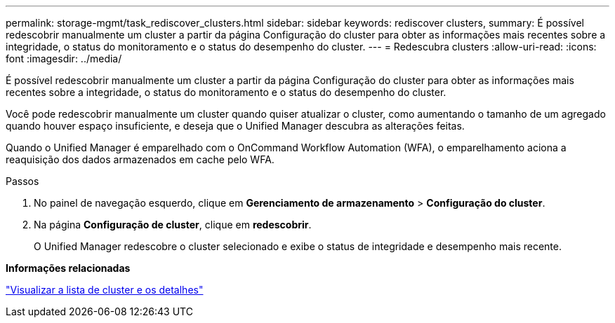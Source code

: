 ---
permalink: storage-mgmt/task_rediscover_clusters.html 
sidebar: sidebar 
keywords: rediscover clusters, 
summary: É possível redescobrir manualmente um cluster a partir da página Configuração do cluster para obter as informações mais recentes sobre a integridade, o status do monitoramento e o status do desempenho do cluster. 
---
= Redescubra clusters
:allow-uri-read: 
:icons: font
:imagesdir: ../media/


[role="lead"]
É possível redescobrir manualmente um cluster a partir da página Configuração do cluster para obter as informações mais recentes sobre a integridade, o status do monitoramento e o status do desempenho do cluster.

Você pode redescobrir manualmente um cluster quando quiser atualizar o cluster, como aumentando o tamanho de um agregado quando houver espaço insuficiente, e deseja que o Unified Manager descubra as alterações feitas.

Quando o Unified Manager é emparelhado com o OnCommand Workflow Automation (WFA), o emparelhamento aciona a reaquisição dos dados armazenados em cache pelo WFA.

.Passos
. No painel de navegação esquerdo, clique em *Gerenciamento de armazenamento* > *Configuração do cluster*.
. Na página *Configuração de cluster*, clique em *redescobrir*.
+
O Unified Manager redescobre o cluster selecionado e exibe o status de integridade e desempenho mais recente.



*Informações relacionadas*

link:../health-checker/task_view_cluster_list_and_details.html["Visualizar a lista de cluster e os detalhes"]
